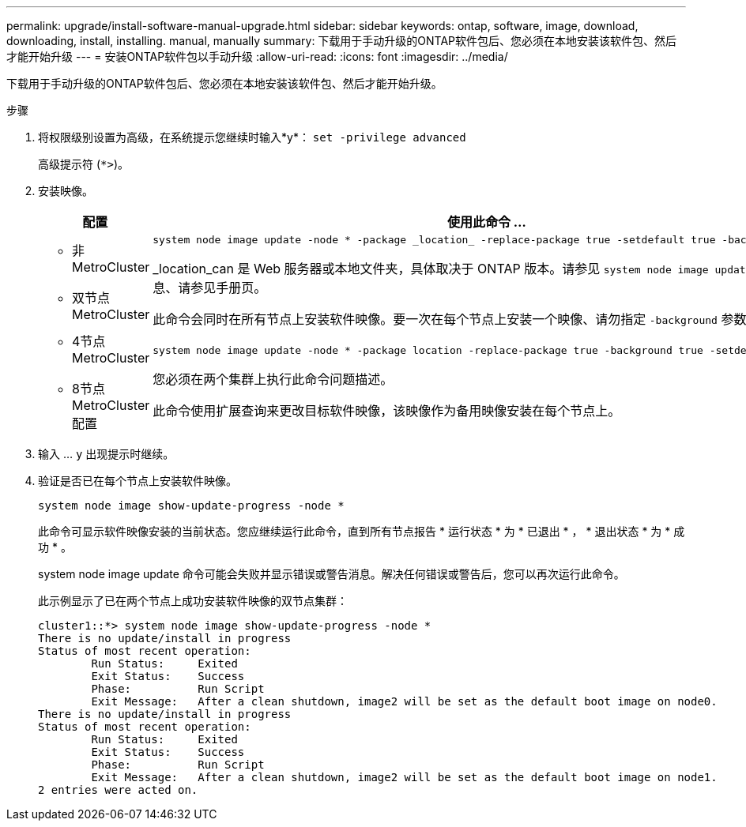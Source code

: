 ---
permalink: upgrade/install-software-manual-upgrade.html 
sidebar: sidebar 
keywords: ontap, software, image, download, downloading, install, installing. manual, manually 
summary: 下载用于手动升级的ONTAP软件包后、您必须在本地安装该软件包、然后才能开始升级 
---
= 安装ONTAP软件包以手动升级
:allow-uri-read: 
:icons: font
:imagesdir: ../media/


[role="lead"]
下载用于手动升级的ONTAP软件包后、您必须在本地安装该软件包、然后才能开始升级。

.步骤
. 将权限级别设置为高级，在系统提示您继续时输入*y*： `set -privilege advanced`
+
高级提示符 (`*>`)。

. 安装映像。
+
[cols="2"]
|===
| 配置 | 使用此命令 ... 


 a| 
** 非MetroCluster
** 双节点MetroCluster

 a| 
[source, cli]
----
system node image update -node * -package _location_ -replace-package true -setdefault true -background true
----
_location_can 是 Web 服务器或本地文件夹，具体取决于 ONTAP 版本。请参见 `system node image update` 有关详细信息、请参见手册页。

此命令会同时在所有节点上安装软件映像。要一次在每个节点上安装一个映像、请勿指定 `-background` 参数。



 a| 
** 4节点MetroCluster
** 8节点MetroCluster配置

 a| 
[source, cli]
----
system node image update -node * -package location -replace-package true -background true -setdefault false
----
您必须在两个集群上执行此命令问题描述。

此命令使用扩展查询来更改目标软件映像，该映像作为备用映像安装在每个节点上。

|===
. 输入 ... `y` 出现提示时继续。
. 验证是否已在每个节点上安装软件映像。
+
[source, cli]
----
system node image show-update-progress -node *
----
+
此命令可显示软件映像安装的当前状态。您应继续运行此命令，直到所有节点报告 * 运行状态 * 为 * 已退出 * ， * 退出状态 * 为 * 成功 * 。

+
system node image update 命令可能会失败并显示错误或警告消息。解决任何错误或警告后，您可以再次运行此命令。

+
此示例显示了已在两个节点上成功安装软件映像的双节点集群：

+
[listing]
----
cluster1::*> system node image show-update-progress -node *
There is no update/install in progress
Status of most recent operation:
        Run Status:     Exited
        Exit Status:    Success
        Phase:          Run Script
        Exit Message:   After a clean shutdown, image2 will be set as the default boot image on node0.
There is no update/install in progress
Status of most recent operation:
        Run Status:     Exited
        Exit Status:    Success
        Phase:          Run Script
        Exit Message:   After a clean shutdown, image2 will be set as the default boot image on node1.
2 entries were acted on.
----

